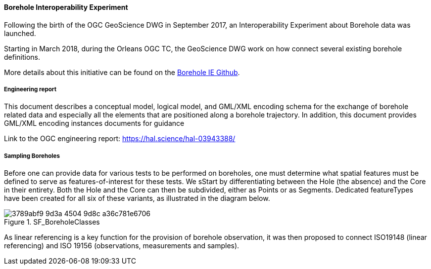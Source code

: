 ==== Borehole Interoperability Experiment

Following the birth of the OGC GeoScience DWG in September 2017, an
Interoperability Experiment about Borehole data was launched.

Starting in March 2018, during the Orleans OGC TC, the GeoScience DWG
work on how connect several existing borehole definitions.

More details about this initiative can be found on the
https://github.com/opengeospatial/boreholeie[Borehole IE Github].

===== Engineering report

This document describes a conceptual model, logical model, and GML/XML
encoding schema for the exchange of borehole related data and especially
all the elements that are positioned along a borehole trajectory. In
addition, this document provides GML/XML encoding instances documents
for guidance

Link to the OGC engineering report: https://hal.science/hal-03943388/

===== Sampling Boreholes

Before one can provide data for various tests to be performed on
boreholes, one must determine what spatial features must be defined to
serve as features-of-interest for these tests. We sStart by
differentiating between the Hole (the absence) and the Core in their
entirety. Both the Hole and the Core can then be subdivided, either as
Points or as Segments. Dedicated featureTypes have been created for all
six of these variants, as illustrated in the diagram below.

.SF_BoreholeClasses
image::https://github.com/opengeospatial/Geotech/assets/11915304/3789abf9-9d3a-4504-9d8c-a36c781e6706[]

As linear referencing is a key function for the provision of borehole
observation, it was then proposed to connect ISO19148 (linear
referencing) and ISO 19156 (observations, measurements and samples).
